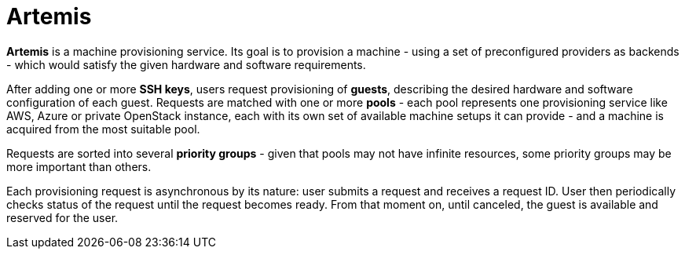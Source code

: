 = Artemis

*Artemis* is a machine provisioning service. Its goal is to provision a machine - using a set of preconfigured providers as backends - which would satisfy the given hardware and software requirements.

After adding one or more *SSH keys*, users request provisioning of *guests*, describing the desired hardware and software configuration of each guest. Requests are matched with one or more *pools* - each pool represents one provisioning service like AWS, Azure or private OpenStack instance, each with its own set of available machine setups it can provide - and a machine is acquired from the most suitable pool.

Requests are sorted into several *priority groups* - given that pools may not have infinite resources, some priority groups may be more important than others.

Each provisioning request is asynchronous by its nature: user submits a request and receives a request ID. User then periodically checks status of the request until the request becomes ready. From that moment on, until canceled, the guest is available and reserved for the user.
